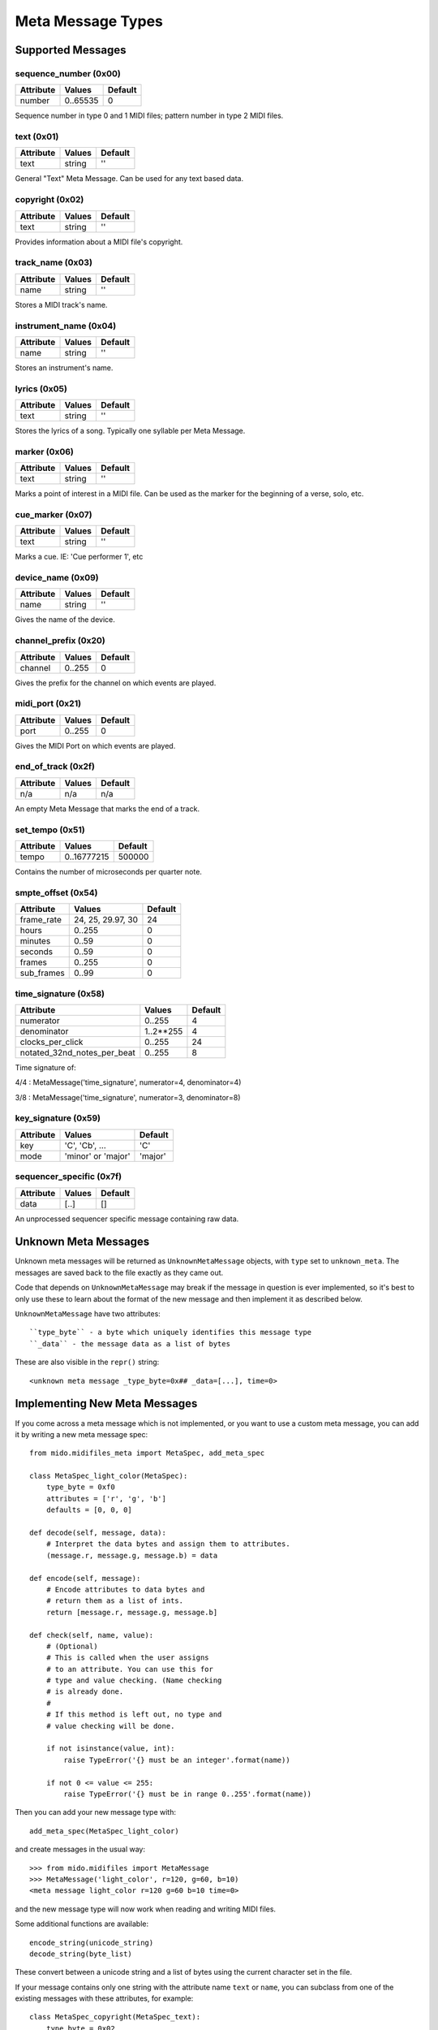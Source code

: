 Meta Message Types
===================

Supported Messages
-------------------

sequence_number (0x00)
^^^^^^^^^^^^^^^^^^^^^^^

===============  ============  ========
Attribute        Values        Default
===============  ============  ========
number           0..65535      0
===============  ============  ========

Sequence number in type 0 and 1 MIDI files;
pattern number in type 2 MIDI files.


text (0x01)
^^^^^^^^^^^^

==============  ==============  ========
Attribute       Values          Default
==============  ==============  ========
text            string          ''
==============  ==============  ========

General "Text" Meta Message. Can be used for any text based data.


copyright (0x02)
^^^^^^^^^^^^^^^^^

==============  ==============  ========
Attribute       Values          Default
==============  ==============  ========
text            string          ''
==============  ==============  ========

Provides information about a MIDI file's copyright.


track_name (0x03)
^^^^^^^^^^^^^^^^^^

==============  ==============  ========
Attribute       Values          Default
==============  ==============  ========
name            string          ''
==============  ==============  ========

Stores a MIDI track's name.


instrument_name (0x04)
^^^^^^^^^^^^^^^^^^^^^^^

==============  ==============  ========
Attribute       Values          Default
==============  ==============  ========
name            string          ''
==============  ==============  ========

Stores an instrument's name.


lyrics (0x05)
^^^^^^^^^^^^^^

==============  ==============  ========
Attribute       Values          Default
==============  ==============  ========
text            string          ''
==============  ==============  ========

Stores the lyrics of a song. Typically one syllable per Meta Message.


marker (0x06)
^^^^^^^^^^^^^^

==============  ==============  ========
Attribute       Values          Default
==============  ==============  ========
text            string          ''
==============  ==============  ========

Marks a point of interest in a MIDI file. 
Can be used as the marker for the beginning of a verse, solo, etc.


cue_marker (0x07)
^^^^^^^^^^^^^^^^^^

==============  ==============  ========
Attribute       Values          Default
==============  ==============  ========
text            string          ''
==============  ==============  ========

Marks a cue. IE: 'Cue performer 1', etc


device_name (0x09)
^^^^^^^^^^^^^^^^^^^

==============  ==============  ========
Attribute       Values          Default
==============  ==============  ========
name            string          ''
==============  ==============  ========

Gives the name of the device.


channel_prefix (0x20)
^^^^^^^^^^^^^^^^^^^^^^^

==============  ==============  ========
Attribute       Values          Default
==============  ==============  ========
channel         0..255          0
==============  ==============  ========

Gives the prefix for the channel on which events are played.


midi_port (0x21)
^^^^^^^^^^^^^^^^^

==============  ==============  ========
Attribute       Values          Default
==============  ==============  ========
port            0..255          0
==============  ==============  ========

Gives the MIDI Port on which events are played.


end_of_track (0x2f)
^^^^^^^^^^^^^^^^^^^^

==============  ==============  ========
Attribute       Values          Default
==============  ==============  ========
n/a             n/a             n/a
==============  ==============  ========

An empty Meta Message that marks the end of a track.


set_tempo (0x51)
^^^^^^^^^^^^^^^^^

==============  ==============  ========
Attribute       Values          Default
==============  ==============  ========
tempo           0..16777215     500000
==============  ==============  ========

Contains the number of microseconds per quarter note.


smpte_offset (0x54)
^^^^^^^^^^^^^^^^^^^^^^^

==============  =================  ========
Attribute       Values             Default
==============  =================  ========
frame_rate      24, 25, 29.97, 30  24
hours           0..255             0
minutes         0..59              0
seconds         0..59              0
frames          0..255             0
sub_frames      0..99              0
==============  =================  ========


time_signature (0x58)
^^^^^^^^^^^^^^^^^^^^^^^

============================  ===============  ========
Attribute                        Values          Default
============================  ===============  ========
numerator                        0..255           4
denominator                      1..2**255        4
clocks_per_click                 0..255           24
notated_32nd_notes_per_beat      0..255           8
============================  ===============  ========

Time signature of:

4/4 : MetaMessage('time_signature', numerator=4, denominator=4)

3/8 : MetaMessage('time_signature', numerator=3, denominator=8)


key_signature (0x59)
^^^^^^^^^^^^^^^^^^^^^^^

=========  ==================  ========
Attribute  Values              Default
=========  ==================  ========
key        'C', 'Cb', ...      'C'
mode       'minor' or 'major'  'major'
=========  ==================  ========

sequencer_specific (0x7f)
^^^^^^^^^^^^^^^^^^^^^^^^^^

==============  ==============  ========
Attribute       Values          Default
==============  ==============  ========
data            [..]			[]
==============  ==============  ========

An unprocessed sequencer specific message containing raw data.


Unknown Meta Messages
----------------------

Unknown meta messages will be returned as ``UnknownMetaMessage``
objects, with ``type`` set to ``unknown_meta``. The messages are saved
back to the file exactly as they came out.

Code that depends on ``UnknownMetaMessage`` may break if the message
in question is ever implemented, so it's best to only use these to
learn about the format of the new message and then implement it as
described below.

``UnknownMetaMessage`` have two attributes::

    ``type_byte`` - a byte which uniquely identifies this message type
    ``_data`` - the message data as a list of bytes

These are also visible in the ``repr()`` string::

    <unknown meta message _type_byte=0x## _data=[...], time=0>


Implementing New Meta Messages
-------------------------------

If you come across a meta message which is not implemented, or you
want to use a custom meta message, you can add it by writing a new
meta message spec::

    from mido.midifiles_meta import MetaSpec, add_meta_spec

    class MetaSpec_light_color(MetaSpec):
        type_byte = 0xf0
        attributes = ['r', 'g', 'b']
        defaults = [0, 0, 0]

    def decode(self, message, data):
        # Interpret the data bytes and assign them to attributes.
        (message.r, message.g, message.b) = data

    def encode(self, message):
        # Encode attributes to data bytes and
        # return them as a list of ints.
        return [message.r, message.g, message.b]

    def check(self, name, value):
        # (Optional)
        # This is called when the user assigns
        # to an attribute. You can use this for
        # type and value checking. (Name checking
        # is already done.
        #
        # If this method is left out, no type and
        # value checking will be done.

        if not isinstance(value, int):
            raise TypeError('{} must be an integer'.format(name))

        if not 0 <= value <= 255:
            raise TypeError('{} must be in range 0..255'.format(name))

Then you can add your new message type with::

    add_meta_spec(MetaSpec_light_color)

and create messages in the usual way::

    >>> from mido.midifiles import MetaMessage
    >>> MetaMessage('light_color', r=120, g=60, b=10)
    <meta message light_color r=120 g=60 b=10 time=0>

and the new message type will now work when reading and writing MIDI
files.

Some additional functions are available::

    encode_string(unicode_string)
    decode_string(byte_list)

These convert between a unicode string and a list of bytes using the
current character set in the file.

If your message contains only one string with the attribute name
``text`` or ``name``, you can subclass from one of the existing
messages with these attributes, for example::

    class MetaSpec_copyright(MetaSpec_text):
        type_byte = 0x02

    class MetaSpec_instrument_name(MetaSpec_track_name):
        type_byte = 0x04

This allows you to skip everything but ``type_byte``, since the rest
is inherited.

See the existing MetaSpec classes for further examples.
